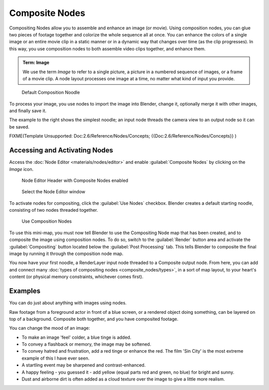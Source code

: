 
..    TODO/Review: {{review|copy=X}} .


Composite Nodes
===============

Compositing Nodes allow you to assemble and enhance an image (or movie).
Using composition nodes,
you can glue two pieces of footage together and colorize the whole sequence all at once. You
can enhance the colors of a single image or an entire movie clip in a static manner or in a
dynamic way that changes over time (as the clip progresses). In this way,
you use composition nodes to both assemble video clips together, and enhance them.


.. admonition:: Term: Image
   :class: note

   We use the term *Image* to refer to a single picture, a picture in a numbered sequence of images, or a frame of a movie clip. A node layout processes one image at a time, no matter what kind of input you provide.


.. figure:: /images/Manual-Compositing-SimpleNoodle.jpg

   Default Composition Noodle


To process your image, you use nodes to import the image into Blender, change it,
optionally merge it with other images, and finally save it.

The example to the right shows the simplest noodle;
an input node threads the camera view to an output node so it can be saved.


FIXME(Template Unsupported: Doc:2.6/Reference/Nodes/Concepts;
{{Doc:2.6/Reference/Nodes/Concepts}}
)


Accessing and Activating Nodes
------------------------------

Access the :doc:`Node Editor <materials/nodes/editor>` and enable :guilabel:`Composite Nodes` by clicking on the *Image* icon.


.. figure:: /images/Manual-Compositing-Node_Header.jpg

   Node Editor Header with Composite Nodes enabled


.. figure:: /images/Manual-Part-VI-Using_Nodes-WindowsType.jpg

   Select the Node Editor window


To activate nodes for compositing, click the :guilabel:`Use Nodes` checkbox.
Blender creates a default starting noodle, consisting of two nodes threaded together.


.. figure:: /images/Manual-Compositing-Do.jpg

   Use Composition Nodes


To use this mini-map,
you must now tell Blender to use the Compositing Node map that has been created,
and to composite the image using composition nodes. To do so, switch to the :guilabel:`Render`
button area and activate the :guilabel:`Compositing` button located below the
:guilabel:`Post Processing` tab.
This tells Blender to composite the final image by running it through the composition node map.


You now have your first noodle, a RenderLayer input node threaded to a Composite output node. From here, you can add and connect many :doc:`types of compositing nodes <composite_nodes/types>`\ , in a sort of map layout, to your heart's content (or physical memory constraints, whichever comes first).


Examples
--------

You can do just about anything with images using nodes.

Raw footage from a foreground actor in front of a blue screen,
or a rendered object doing something, can be layered on top of a background.
Composite both together, and you have composited footage.

You can change the mood of an image:

- To make an image 'feel' colder, a blue tinge is added.
- To convey a flashback or memory, the image may be softened.
- To convey hatred and frustration, add a red tinge or enhance the red. The film 'Sin City' is the most extreme example of this I have ever seen.
- A startling event may be sharpened and contrast-enhanced.
- A happy feeling - you guessed it - add yellow (equal parts red and green, no blue) for bright and sunny.
- Dust and airborne dirt is often added as a cloud texture over the image to give a little more realism.


